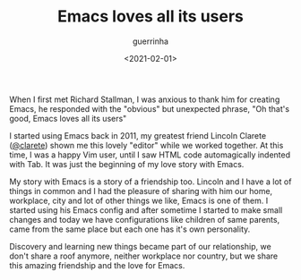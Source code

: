 #+TITLE: Emacs loves all its users
#+DATE: <2021-02-01>
#+AUTHOR: guerrinha
When I first met Richard Stallman, I was anxious to thank him for
creating Emacs, he responded with the "obvious" but unexpected
phrase, "Oh that's good, Emacs loves all its users"

I started using Emacs back in 2011, my greatest friend Lincoln
Clarete ([[http://clarete.li][@clarete]]) shown me this lovely "editor" while we worked
together. At this time, I was a happy Vim user, until I saw HTML
code automagically indented with Tab. It was just the beginning
of my love story with Emacs.

My story with Emacs is a story of a friendship too. Lincoln and
I have a lot of things in common and I had the pleasure of
sharing with him our home, workplace, city and lot of other
things we like, Emacs is one of them. I started using his Emacs
config and after sometime I started to make small changes and
today we have configurations like children of same parents, came
from the same place but each one has it's own personality.

Discovery and learning new things became part of our
relationship, we don't share a roof anymore, neither workplace
nor country, but we share this amazing friendship and the love
for Emacs.
